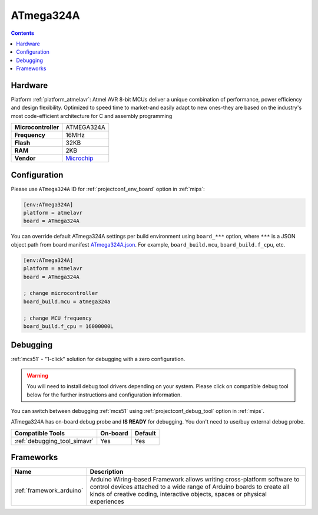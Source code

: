 
.. _board_atmelavr_ATmega324A:

ATmega324A
==========

.. contents::

Hardware
--------

Platform :ref:`platform_atmelavr`: Atmel AVR 8-bit MCUs deliver a unique combination of performance, power efficiency and design flexibility. Optimized to speed time to market-and easily adapt to new ones-they are based on the industry's most code-efficient architecture for C and assembly programming

.. list-table::

  * - **Microcontroller**
    - ATMEGA324A
  * - **Frequency**
    - 16MHz
  * - **Flash**
    - 32KB
  * - **RAM**
    - 2KB
  * - **Vendor**
    - `Microchip <https://www.microchip.com/wwwproducts/en/ATmega324a?utm_source=platformio.org&utm_medium=docs>`__


Configuration
-------------

Please use ``ATmega324A`` ID for :ref:`projectconf_env_board` option in :ref:`mips`:

.. code-block:: ini

  [env:ATmega324A]
  platform = atmelavr
  board = ATmega324A

You can override default ATmega324A settings per build environment using
``board_***`` option, where ``***`` is a JSON object path from
board manifest `ATmega324A.json <https://github.com/platformio/platform-atmelavr/blob/master/boards/ATmega324A.json>`_. For example,
``board_build.mcu``, ``board_build.f_cpu``, etc.

.. code-block:: ini

  [env:ATmega324A]
  platform = atmelavr
  board = ATmega324A

  ; change microcontroller
  board_build.mcu = atmega324a

  ; change MCU frequency
  board_build.f_cpu = 16000000L

Debugging
---------

:ref:`mcs51` - "1-click" solution for debugging with a zero configuration.

.. warning::
    You will need to install debug tool drivers depending on your system.
    Please click on compatible debug tool below for the further
    instructions and configuration information.

You can switch between debugging :ref:`mcs51` using
:ref:`projectconf_debug_tool` option in :ref:`mips`.

ATmega324A has on-board debug probe and **IS READY** for debugging. You don't need to use/buy external debug probe.

.. list-table::
  :header-rows:  1

  * - Compatible Tools
    - On-board
    - Default
  * - :ref:`debugging_tool_simavr`
    - Yes
    - Yes

Frameworks
----------
.. list-table::
    :header-rows:  1

    * - Name
      - Description

    * - :ref:`framework_arduino`
      - Arduino Wiring-based Framework allows writing cross-platform software to control devices attached to a wide range of Arduino boards to create all kinds of creative coding, interactive objects, spaces or physical experiences
